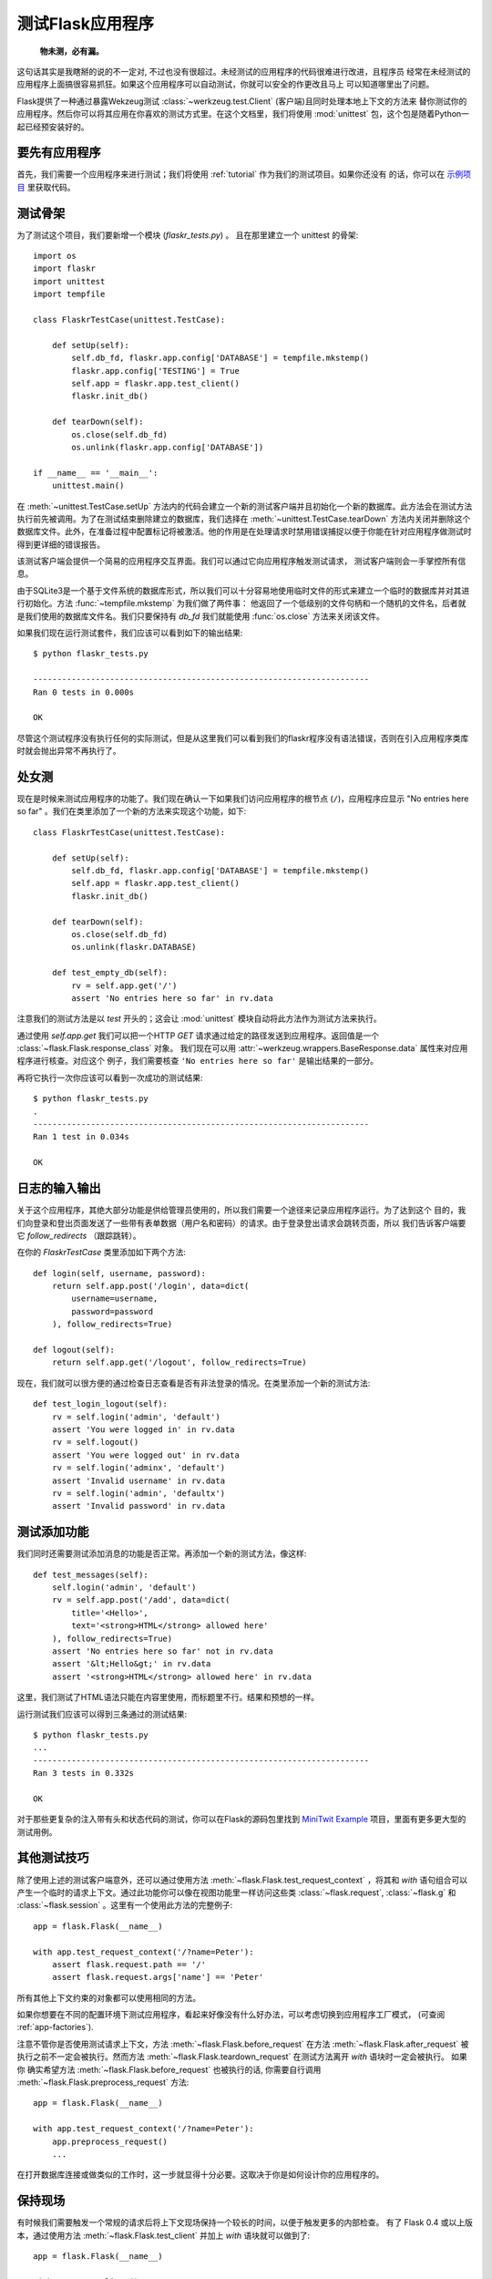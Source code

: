 .. _testing:

测试Flask应用程序
==========================

   **物未测，必有漏。**

这句话其实是我瞎掰的说的不一定对, 不过也没有很超过。未经测试的应用程序的代码很难进行改进，且程序员
经常在未经测试的应用程序上面搞很容易抓狂。如果这个应用程序可以自动测试，你就可以安全的作更改且马上
可以知道哪里出了问题。

Flask提供了一种通过暴露Wekzeug测试 :class:`~werkzeug.test.Client` (客户端)且同时处理本地上下文的方法来
替你测试你的应用程序。然后你可以将其应用在你喜欢的测试方式里。在这个文档里，我们将使用 :mod:`unittest` 
包，这个包是随着Python一起已经预安装好的。

要先有应用程序
---------------

首先，我们需要一个应用程序来进行测试；我们将使用 :ref:`tutorial` 作为我们的测试项目。如果你还没有
的话，你可以在 `示例项目`_ 里获取代码。

.. _示例项目:
   http://github.com/mitsuhiko/flask/tree/master/examples/flaskr/

测试骨架
--------------------

为了测试这个项目，我们要新增一个模块 (`flaskr_tests.py`) 。 
且在那里建立一个 unittest 的骨架::

    import os
    import flaskr
    import unittest
    import tempfile

    class FlaskrTestCase(unittest.TestCase):

        def setUp(self):
            self.db_fd, flaskr.app.config['DATABASE'] = tempfile.mkstemp()
            flaskr.app.config['TESTING'] = True
            self.app = flaskr.app.test_client()
            flaskr.init_db()

        def tearDown(self):
            os.close(self.db_fd)
            os.unlink(flaskr.app.config['DATABASE'])

    if __name__ == '__main__':
        unittest.main()

在 :meth:`~unittest.TestCase.setUp` 方法内的代码会建立一个新的测试客户端并且初始化一个新的数据库。此方法会在测试方法执行前先被调用。为了在测试结束删除建立的数据库，我们选择在 :meth:`~unittest.TestCase.tearDown` 方法内关闭并删除这个数据库文件。此外，在准备过程中配置标记将被激活。他的作用是在处理请求时禁用错误捕捉以便于你能在针对应用程序做测试时得到更详细的错误报告。

该测试客户端会提供一个简易的应用程序交互界面。我们可以通过它向应用程序触发测试请求， 测试客户端则会一手掌控所有信息。

由于SQLite3是一个基于文件系统的数据库形式，所以我们可以十分容易地使用临时文件的形式来建立一个临时的数据库并对其进行初始化。方法 :func:`~tempfile.mkstemp` 为我们做了两件事： 他返回了一个低级别的文件句柄和一个随机的文件名，后者就是我们使用的数据库文件名。我们只要保持有 `db_fd` 我们就能使用 :func:`os.close` 方法来关闭该文件。

如果我们现在运行测试套件，我们应该可以看到如下的输出结果::

    $ python flaskr_tests.py

    ----------------------------------------------------------------------
    Ran 0 tests in 0.000s

    OK

尽管这个测试程序没有执行任何的实际测试，但是从这里我们可以看到我们的flaskr程序没有语法错误，否则在引入应用程序类库时就会抛出异常不再执行了。

处女测
--------------

现在是时候来测试应用程序的功能了。我们现在确认一下如果我们访问应用程序的根节点 (``/``)，应用程序应显示 "No entries here so far" 。我们在类里添加了一个新的方法来实现这个功能，如下::

    class FlaskrTestCase(unittest.TestCase):

        def setUp(self):
            self.db_fd, flaskr.app.config['DATABASE'] = tempfile.mkstemp()
            self.app = flaskr.app.test_client()
            flaskr.init_db()

        def tearDown(self):
            os.close(self.db_fd)
            os.unlink(flaskr.DATABASE)

        def test_empty_db(self):
            rv = self.app.get('/')
            assert 'No entries here so far' in rv.data

注意我们的测试方法是以 `test` 开头的；这会让 :mod:`unittest` 模块自动将此方法作为测试方法来执行。

通过使用 `self.app.get` 我们可以把一个HTTP `GET` 请求通过给定的路径发送到应用程序。返回值是一个  :class:`~flask.Flask.response_class` 对象。
我们现在可以用 :attr:`~werkzeug.wrappers.BaseResponse.data` 属性来对应用程序进行核查。对应这个
例子，我们需要核查 ``'No entries here so far'`` 是输出结果的一部分。

再将它执行一次你应该可以看到一次成功的测试结果::

    $ python flaskr_tests.py
    .
    ----------------------------------------------------------------------
    Ran 1 test in 0.034s

    OK

日志的输入输出
------------------

关于这个应用程序，其绝大部分功能是供给管理员使用的，所以我们需要一个途径来记录应用程序运行。为了达到这个
目的，我们向登录和登出页面发送了一些带有表单数据（用户名和密码）的请求。由于登录登出请求会跳转页面，所以
我们告诉客户端要它 `follow_redirects` （跟踪跳转）。

在你的 `FlaskrTestCase` 类里添加如下两个方法::

   def login(self, username, password):
       return self.app.post('/login', data=dict(
           username=username,
           password=password
       ), follow_redirects=True)

   def logout(self):
       return self.app.get('/logout', follow_redirects=True)

现在，我们就可以很方便的通过检查日志查看是否有非法登录的情况。在类里添加一个新的测试方法::

   def test_login_logout(self):
       rv = self.login('admin', 'default')
       assert 'You were logged in' in rv.data
       rv = self.logout()
       assert 'You were logged out' in rv.data
       rv = self.login('adminx', 'default')
       assert 'Invalid username' in rv.data
       rv = self.login('admin', 'defaultx')
       assert 'Invalid password' in rv.data

测试添加功能
--------------------

我们同时还需要测试添加消息的功能是否正常。再添加一个新的测试方法，像这样::

    def test_messages(self):
        self.login('admin', 'default')
        rv = self.app.post('/add', data=dict(
            title='<Hello>',
            text='<strong>HTML</strong> allowed here'
        ), follow_redirects=True)
        assert 'No entries here so far' not in rv.data
        assert '&lt;Hello&gt;' in rv.data
        assert '<strong>HTML</strong> allowed here' in rv.data

这里，我们测试了HTML语法只能在内容里使用，而标题里不行。结果和预想的一样。

运行测试我们应该可以得到三条通过的测试结果::

    $ python flaskr_tests.py
    ...
    ----------------------------------------------------------------------
    Ran 3 tests in 0.332s

    OK

对于那些更复杂的注入带有头和状态代码的测试，你可以在Flask的源码包里找到
`MiniTwit Example`_ 项目，里面有更多更大型的测试用例。


.. _MiniTwit Example:
   http://github.com/mitsuhiko/flask/tree/master/examples/minitwit/


其他测试技巧
--------------------

除了使用上述的测试客户端意外，还可以通过使用方法 :meth:`~flask.Flask.test_request_context` 
，将其和 `with` 语句组合可以产生一个临时的请求上下文。通过此功能你可以像在视图功能里一样访问这些类 :class:`~flask.request`,
:class:`~flask.g` 和 :class:`~flask.session` 。这里有一个使用此方法的完整例子::

    app = flask.Flask(__name__)

    with app.test_request_context('/?name=Peter'):
        assert flask.request.path == '/'
        assert flask.request.args['name'] == 'Peter'

所有其他上下文约束的对象都可以使用相同的方法。

如果你想要在不同的配置环境下测试应用程序，看起来好像没有什么好办法，可以考虑切换到应用程序工厂模式，
(可查阅 :ref:`app-factories`).

注意不管你是否使用测试请求上下文，方法 :meth:`~flask.Flask.before_request` 在方法
:meth:`~flask.Flask.after_request` 被执行之前不一定会被执行。然而方法
:meth:`~flask.Flask.teardown_request` 在测试方法离开 `with` 语块时一定会被执行。  如果你
确实希望方法 :meth:`~flask.Flask.before_request` 也被执行的话, 你需要自行调用
:meth:`~flask.Flask.preprocess_request` 方法::

    app = flask.Flask(__name__)

    with app.test_request_context('/?name=Peter'):
        app.preprocess_request()
        ...

在打开数据库连接或做类似的工作时，这一步就显得十分必要。这取决于你是如何设计你的应用程序的。

保持现场
--------------------------

.. versionadded:: 0.4

有时候我们需要触发一个常规的请求后将上下文现场保持一个较长的时间，以便于触发更多的内部检查。 
有了 Flask 0.4 或以上版本，通过使用方法 :meth:`~flask.Flask.test_client` 
并加上 `with` 语块就可以做到了::

    app = flask.Flask(__name__)

    with app.test_client() as c:
        rv = c.get('/?tequila=42')
        assert request.args['tequila'] == '42'

如果你使用了方法 :meth:`~flask.Flask.test_client` 但是没有加上 `with` 语块, `assert` 语句会报错。
这是因为这里的 `request` 不可用 (因为此操作在在实际请求之外).
不管如何, 记住任何 :meth:`~flask.Flask.after_request` 方法在此时已经被执行，所以你的数据库连接和
其他所有操作可能已经被关闭了。
